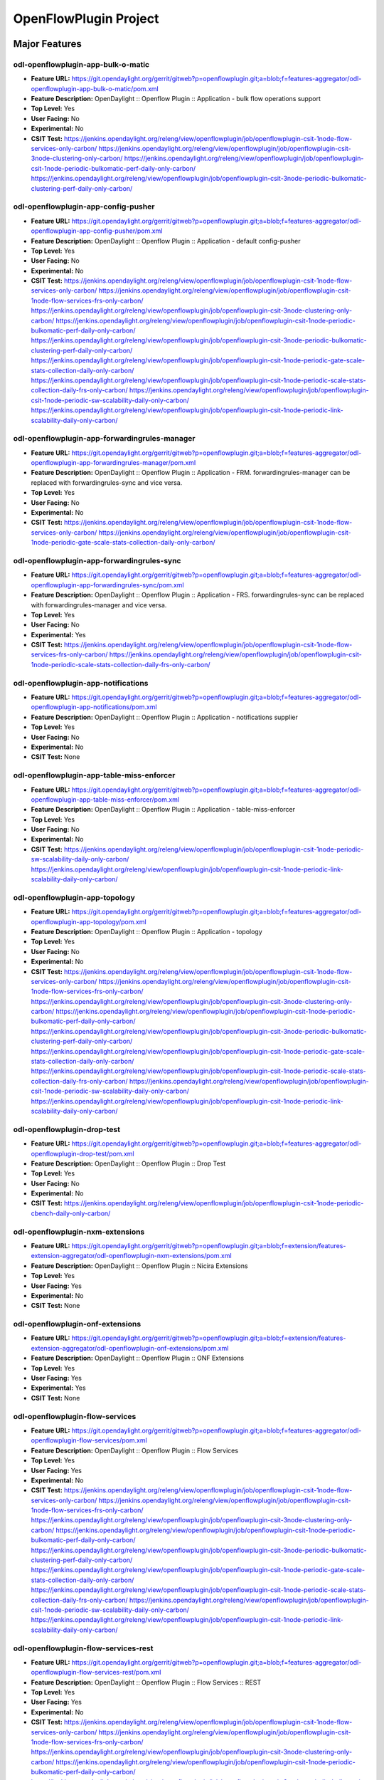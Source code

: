 ======================
OpenFlowPlugin Project
======================

Major Features
==============

odl-openflowplugin-app-bulk-o-matic
-----------------------------------

* **Feature URL:** https://git.opendaylight.org/gerrit/gitweb?p=openflowplugin.git;a=blob;f=features-aggregator/odl-openflowplugin-app-bulk-o-matic/pom.xml
* **Feature Description:** OpenDaylight :: Openflow Plugin :: Application -  bulk flow operations support
* **Top Level:** Yes
* **User Facing:** No
* **Experimental:** No
* **CSIT Test:**
  https://jenkins.opendaylight.org/releng/view/openflowplugin/job/openflowplugin-csit-1node-flow-services-only-carbon/
  https://jenkins.opendaylight.org/releng/view/openflowplugin/job/openflowplugin-csit-3node-clustering-only-carbon/
  https://jenkins.opendaylight.org/releng/view/openflowplugin/job/openflowplugin-csit-1node-periodic-bulkomatic-perf-daily-only-carbon/
  https://jenkins.opendaylight.org/releng/view/openflowplugin/job/openflowplugin-csit-3node-periodic-bulkomatic-clustering-perf-daily-only-carbon/

odl-openflowplugin-app-config-pusher
------------------------------------

* **Feature URL:** https://git.opendaylight.org/gerrit/gitweb?p=openflowplugin.git;a=blob;f=features-aggregator/odl-openflowplugin-app-config-pusher/pom.xml
* **Feature Description:** OpenDaylight :: Openflow Plugin :: Application - default config-pusher
* **Top Level:** Yes
* **User Facing:** No
* **Experimental:** No
* **CSIT Test:**
  https://jenkins.opendaylight.org/releng/view/openflowplugin/job/openflowplugin-csit-1node-flow-services-only-carbon/
  https://jenkins.opendaylight.org/releng/view/openflowplugin/job/openflowplugin-csit-1node-flow-services-frs-only-carbon/
  https://jenkins.opendaylight.org/releng/view/openflowplugin/job/openflowplugin-csit-3node-clustering-only-carbon/
  https://jenkins.opendaylight.org/releng/view/openflowplugin/job/openflowplugin-csit-1node-periodic-bulkomatic-perf-daily-only-carbon/
  https://jenkins.opendaylight.org/releng/view/openflowplugin/job/openflowplugin-csit-3node-periodic-bulkomatic-clustering-perf-daily-only-carbon/
  https://jenkins.opendaylight.org/releng/view/openflowplugin/job/openflowplugin-csit-1node-periodic-gate-scale-stats-collection-daily-only-carbon/
  https://jenkins.opendaylight.org/releng/view/openflowplugin/job/openflowplugin-csit-1node-periodic-scale-stats-collection-daily-frs-only-carbon/
  https://jenkins.opendaylight.org/releng/view/openflowplugin/job/openflowplugin-csit-1node-periodic-sw-scalability-daily-only-carbon/
  https://jenkins.opendaylight.org/releng/view/openflowplugin/job/openflowplugin-csit-1node-periodic-link-scalability-daily-only-carbon/

odl-openflowplugin-app-forwardingrules-manager
----------------------------------------------

* **Feature URL:** https://git.opendaylight.org/gerrit/gitweb?p=openflowplugin.git;a=blob;f=features-aggregator/odl-openflowplugin-app-forwardingrules-manager/pom.xml
* **Feature Description:** OpenDaylight :: Openflow Plugin :: Application - FRM. forwardingrules-manager can be replaced with forwardingrules-sync and vice versa.
* **Top Level:** Yes
* **User Facing:** No
* **Experimental:** No
* **CSIT Test:**
  https://jenkins.opendaylight.org/releng/view/openflowplugin/job/openflowplugin-csit-1node-flow-services-only-carbon/
  https://jenkins.opendaylight.org/releng/view/openflowplugin/job/openflowplugin-csit-1node-periodic-gate-scale-stats-collection-daily-only-carbon/

odl-openflowplugin-app-forwardingrules-sync
-------------------------------------------

* **Feature URL:** https://git.opendaylight.org/gerrit/gitweb?p=openflowplugin.git;a=blob;f=features-aggregator/odl-openflowplugin-app-forwardingrules-sync/pom.xml
* **Feature Description:** OpenDaylight :: Openflow Plugin :: Application - FRS. forwardingrules-sync can be replaced with forwardingrules-manager and vice versa.
* **Top Level:** Yes
* **User Facing:** No
* **Experimental:** Yes
* **CSIT Test:**
  https://jenkins.opendaylight.org/releng/view/openflowplugin/job/openflowplugin-csit-1node-flow-services-frs-only-carbon/
  https://jenkins.opendaylight.org/releng/view/openflowplugin/job/openflowplugin-csit-1node-periodic-scale-stats-collection-daily-frs-only-carbon/

odl-openflowplugin-app-notifications
------------------------------------

* **Feature URL:** https://git.opendaylight.org/gerrit/gitweb?p=openflowplugin.git;a=blob;f=features-aggregator/odl-openflowplugin-app-notifications/pom.xml
* **Feature Description:** OpenDaylight :: Openflow Plugin :: Application - notifications supplier
* **Top Level:** Yes
* **User Facing:** No
* **Experimental:** No
* **CSIT Test:**
  None

odl-openflowplugin-app-table-miss-enforcer
------------------------------------------

* **Feature URL:** https://git.opendaylight.org/gerrit/gitweb?p=openflowplugin.git;a=blob;f=features-aggregator/odl-openflowplugin-app-table-miss-enforcer/pom.xml
* **Feature Description:** OpenDaylight :: Openflow Plugin :: Application - table-miss-enforcer
* **Top Level:** Yes
* **User Facing:** No
* **Experimental:** No
* **CSIT Test:**
  https://jenkins.opendaylight.org/releng/view/openflowplugin/job/openflowplugin-csit-1node-periodic-sw-scalability-daily-only-carbon/
  https://jenkins.opendaylight.org/releng/view/openflowplugin/job/openflowplugin-csit-1node-periodic-link-scalability-daily-only-carbon/

odl-openflowplugin-app-topology
-------------------------------

* **Feature URL:** https://git.opendaylight.org/gerrit/gitweb?p=openflowplugin.git;a=blob;f=features-aggregator/odl-openflowplugin-app-topology/pom.xml
* **Feature Description:** OpenDaylight :: Openflow Plugin :: Application - topology
* **Top Level:** Yes
* **User Facing:** No
* **Experimental:** No
* **CSIT Test:**
  https://jenkins.opendaylight.org/releng/view/openflowplugin/job/openflowplugin-csit-1node-flow-services-only-carbon/
  https://jenkins.opendaylight.org/releng/view/openflowplugin/job/openflowplugin-csit-1node-flow-services-frs-only-carbon/
  https://jenkins.opendaylight.org/releng/view/openflowplugin/job/openflowplugin-csit-3node-clustering-only-carbon/
  https://jenkins.opendaylight.org/releng/view/openflowplugin/job/openflowplugin-csit-1node-periodic-bulkomatic-perf-daily-only-carbon/
  https://jenkins.opendaylight.org/releng/view/openflowplugin/job/openflowplugin-csit-3node-periodic-bulkomatic-clustering-perf-daily-only-carbon/
  https://jenkins.opendaylight.org/releng/view/openflowplugin/job/openflowplugin-csit-1node-periodic-gate-scale-stats-collection-daily-only-carbon/
  https://jenkins.opendaylight.org/releng/view/openflowplugin/job/openflowplugin-csit-1node-periodic-scale-stats-collection-daily-frs-only-carbon/
  https://jenkins.opendaylight.org/releng/view/openflowplugin/job/openflowplugin-csit-1node-periodic-sw-scalability-daily-only-carbon/
  https://jenkins.opendaylight.org/releng/view/openflowplugin/job/openflowplugin-csit-1node-periodic-link-scalability-daily-only-carbon/

odl-openflowplugin-drop-test
----------------------------

* **Feature URL:** https://git.opendaylight.org/gerrit/gitweb?p=openflowplugin.git;a=blob;f=features-aggregator/odl-openflowplugin-drop-test/pom.xml
* **Feature Description:** OpenDaylight :: Openflow Plugin :: Drop Test
* **Top Level:** Yes
* **User Facing:** No
* **Experimental:** No
* **CSIT Test:**
  https://jenkins.opendaylight.org/releng/view/openflowplugin/job/openflowplugin-csit-1node-periodic-cbench-daily-only-carbon/

odl-openflowplugin-nxm-extensions
---------------------------------

* **Feature URL:** https://git.opendaylight.org/gerrit/gitweb?p=openflowplugin.git;a=blob;f=extension/features-extension-aggregator/odl-openflowplugin-nxm-extensions/pom.xml
* **Feature Description:** OpenDaylight :: Openflow Plugin :: Nicira Extensions
* **Top Level:** Yes
* **User Facing:** Yes
* **Experimental:** No
* **CSIT Test:**
  None

odl-openflowplugin-onf-extensions
---------------------------------

* **Feature URL:** https://git.opendaylight.org/gerrit/gitweb?p=openflowplugin.git;a=blob;f=extension/features-extension-aggregator/odl-openflowplugin-onf-extensions/pom.xml
* **Feature Description:** OpenDaylight :: Openflow Plugin :: ONF Extensions
* **Top Level:** Yes
* **User Facing:** Yes
* **Experimental:** Yes
* **CSIT Test:**
  None

odl-openflowplugin-flow-services
--------------------------------

* **Feature URL:** https://git.opendaylight.org/gerrit/gitweb?p=openflowplugin.git;a=blob;f=features-aggregator/odl-openflowplugin-flow-services/pom.xml
* **Feature Description:** OpenDaylight :: Openflow Plugin :: Flow Services
* **Top Level:** Yes
* **User Facing:** Yes
* **Experimental:** No
* **CSIT Test:**
  https://jenkins.opendaylight.org/releng/view/openflowplugin/job/openflowplugin-csit-1node-flow-services-only-carbon/
  https://jenkins.opendaylight.org/releng/view/openflowplugin/job/openflowplugin-csit-1node-flow-services-frs-only-carbon/
  https://jenkins.opendaylight.org/releng/view/openflowplugin/job/openflowplugin-csit-3node-clustering-only-carbon/
  https://jenkins.opendaylight.org/releng/view/openflowplugin/job/openflowplugin-csit-1node-periodic-bulkomatic-perf-daily-only-carbon/
  https://jenkins.opendaylight.org/releng/view/openflowplugin/job/openflowplugin-csit-3node-periodic-bulkomatic-clustering-perf-daily-only-carbon/
  https://jenkins.opendaylight.org/releng/view/openflowplugin/job/openflowplugin-csit-1node-periodic-gate-scale-stats-collection-daily-only-carbon/
  https://jenkins.opendaylight.org/releng/view/openflowplugin/job/openflowplugin-csit-1node-periodic-scale-stats-collection-daily-frs-only-carbon/
  https://jenkins.opendaylight.org/releng/view/openflowplugin/job/openflowplugin-csit-1node-periodic-sw-scalability-daily-only-carbon/
  https://jenkins.opendaylight.org/releng/view/openflowplugin/job/openflowplugin-csit-1node-periodic-link-scalability-daily-only-carbon/

odl-openflowplugin-flow-services-rest
-------------------------------------

* **Feature URL:** https://git.opendaylight.org/gerrit/gitweb?p=openflowplugin.git;a=blob;f=features-aggregator/odl-openflowplugin-flow-services-rest/pom.xml
* **Feature Description:** OpenDaylight :: Openflow Plugin :: Flow Services :: REST
* **Top Level:** Yes
* **User Facing:** Yes
* **Experimental:** No
* **CSIT Test:**
  https://jenkins.opendaylight.org/releng/view/openflowplugin/job/openflowplugin-csit-1node-flow-services-only-carbon/
  https://jenkins.opendaylight.org/releng/view/openflowplugin/job/openflowplugin-csit-1node-flow-services-frs-only-carbon/
  https://jenkins.opendaylight.org/releng/view/openflowplugin/job/openflowplugin-csit-3node-clustering-only-carbon/
  https://jenkins.opendaylight.org/releng/view/openflowplugin/job/openflowplugin-csit-1node-periodic-bulkomatic-perf-daily-only-carbon/
  https://jenkins.opendaylight.org/releng/view/openflowplugin/job/openflowplugin-csit-3node-periodic-bulkomatic-clustering-perf-daily-only-carbon/
  https://jenkins.opendaylight.org/releng/view/openflowplugin/job/openflowplugin-csit-1node-periodic-gate-scale-stats-collection-daily-only-carbon/
  https://jenkins.opendaylight.org/releng/view/openflowplugin/job/openflowplugin-csit-1node-periodic-scale-stats-collection-daily-frs-only-carbon/
  https://jenkins.opendaylight.org/releng/view/openflowplugin/job/openflowplugin-csit-1node-periodic-sw-scalability-daily-only-carbon/
  https://jenkins.opendaylight.org/releng/view/openflowplugin/job/openflowplugin-csit-1node-periodic-link-scalability-daily-only-carbon/

odl-openflowplugin-flow-services-ui
-----------------------------------

* **Feature URL:** https://git.opendaylight.org/gerrit/gitweb?p=openflowplugin.git;a=blob;f=features-aggregator/odl-openflowplugin-flow-services-ui/pom.xml
* **Feature Description:** OpenDaylight :: Openflow Plugin :: Flow Services :: UI
* **Top Level:** Yes
* **User Facing:** Yes
* **Experimental:** No
* **CSIT Test:**
  https://jenkins.opendaylight.org/releng/view/openflowplugin/job/openflowplugin-csit-1node-flow-services-only-carbon/
  https://jenkins.opendaylight.org/releng/view/openflowplugin/job/openflowplugin-csit-1node-flow-services-frs-only-carbon/
  https://jenkins.opendaylight.org/releng/view/openflowplugin/job/openflowplugin-csit-3node-clustering-only-carbon/
  https://jenkins.opendaylight.org/releng/view/openflowplugin/job/openflowplugin-csit-1node-periodic-bulkomatic-perf-daily-only-carbon/
  https://jenkins.opendaylight.org/releng/view/openflowplugin/job/openflowplugin-csit-3node-periodic-bulkomatic-clustering-perf-daily-only-carbon/
  https://jenkins.opendaylight.org/releng/view/openflowplugin/job/openflowplugin-csit-1node-periodic-gate-scale-stats-collection-daily-only-carbon/
  https://jenkins.opendaylight.org/releng/view/openflowplugin/job/openflowplugin-csit-1node-periodic-scale-stats-collection-daily-frs-only-carbon/
  https://jenkins.opendaylight.org/releng/view/openflowplugin/job/openflowplugin-csit-1node-periodic-sw-scalability-daily-only-carbon/
  https://jenkins.opendaylight.org/releng/view/openflowplugin/job/openflowplugin-csit-1node-periodic-link-scalability-daily-only-carbon/

odl-openflowplugin-nsf-model
----------------------------

* **Feature URL:** https://git.opendaylight.org/gerrit/gitweb?p=openflowplugin.git;a=blob;f=features-aggregator/odl-openflowplugin-nsf-model/pom.xml
* **Feature Description:** OpenDaylight :: OpenflowPlugin :: NSF :: Model
* **Top Level:** Yes
* **User Facing:** No
* **Experimental:** No
* **CSIT Test:**
  https://jenkins.opendaylight.org/releng/view/openflowplugin/job/openflowplugin-csit-1node-flow-services-only-carbon/
  https://jenkins.opendaylight.org/releng/view/openflowplugin/job/openflowplugin-csit-1node-flow-services-frs-only-carbon/
  https://jenkins.opendaylight.org/releng/view/openflowplugin/job/openflowplugin-csit-3node-clustering-only-carbon/
  https://jenkins.opendaylight.org/releng/view/openflowplugin/job/openflowplugin-csit-1node-periodic-bulkomatic-perf-daily-only-carbon/
  https://jenkins.opendaylight.org/releng/view/openflowplugin/job/openflowplugin-csit-3node-periodic-bulkomatic-clustering-perf-daily-only-carbon/
  https://jenkins.opendaylight.org/releng/view/openflowplugin/job/openflowplugin-csit-1node-periodic-gate-scale-stats-collection-daily-only-carbon/
  https://jenkins.opendaylight.org/releng/view/openflowplugin/job/openflowplugin-csit-1node-periodic-scale-stats-collection-daily-frs-only-carbon/
  https://jenkins.opendaylight.org/releng/view/openflowplugin/job/openflowplugin-csit-1node-periodic-sw-scalability-daily-only-carbon/
  https://jenkins.opendaylight.org/releng/view/openflowplugin/job/openflowplugin-csit-1node-periodic-link-scalability-daily-only-carbon/

odl-openflowplugin-southbound
-----------------------------

* **Feature URL:** https://git.opendaylight.org/gerrit/gitweb?p=openflowplugin.git;a=blob;f=features-aggregator/odl-openflowplugin-southbound/pom.xml
* **Feature Description:** OpenDaylight :: Openflow Plugin :: Li southbound API implementation
* **Top Level:** Yes
* **User Facing:** No
* **Experimental:** No
* **CSIT Test:**
  https://jenkins.opendaylight.org/releng/view/openflowplugin/job/openflowplugin-csit-1node-flow-services-only-carbon/
  https://jenkins.opendaylight.org/releng/view/openflowplugin/job/openflowplugin-csit-1node-flow-services-frs-only-carbon/
  https://jenkins.opendaylight.org/releng/view/openflowplugin/job/openflowplugin-csit-3node-clustering-only-carbon/
  https://jenkins.opendaylight.org/releng/view/openflowplugin/job/openflowplugin-csit-1node-periodic-bulkomatic-perf-daily-only-carbon/
  https://jenkins.opendaylight.org/releng/view/openflowplugin/job/openflowplugin-csit-3node-periodic-bulkomatic-clustering-perf-daily-only-carbon/
  https://jenkins.opendaylight.org/releng/view/openflowplugin/job/openflowplugin-csit-1node-periodic-gate-scale-stats-collection-daily-only-carbon/
  https://jenkins.opendaylight.org/releng/view/openflowplugin/job/openflowplugin-csit-1node-periodic-scale-stats-collection-daily-frs-only-carbon/
  https://jenkins.opendaylight.org/releng/view/openflowplugin/job/openflowplugin-csit-1node-periodic-sw-scalability-daily-only-carbon/
  https://jenkins.opendaylight.org/releng/view/openflowplugin/job/openflowplugin-csit-1node-periodic-link-scalability-daily-only-carbon/

Documentation
=============

* **User Guide(s):**

  * `OpenFlowPlugin User Guide <http://docs.opendaylight.org/en/latest/user-guide/openflow-plugin-project-user-guide.html>`_

* **Developer Guide(s):**

  * `OpenFlowPlugin Developer Guide <http://docs.opendaylight.org/en/latest/developer-guide/openflow-plugin-project-developer-guide.html>`_

Security Considerations
=======================

* Do you have any external interfaces other than RESTCONF? No

* Other security issues?
  Same as in previous releases (TLS support was added in the Helium release - is disabled by default)

Quality Assurance
=================

* `Link to Sonar Report <https://sonar.opendaylight.org/overview?id=org.opendaylight.openflowplugin%3Aopenflowplugin-aggregator>`_ (73.8)
* `Link to CSIT Jobs <https://jenkins.opendaylight.org/releng/view/openflowplugin/>`_

Migration
---------

* Is is possible migrate from the previous release? If so, how?
  Yes. `single-layer-serialization needs to be disabled <https://wiki.opendaylight.org/view/OpenDaylight_OpenFlow_Plugin:OF13%2B_Single_Layer_Serialization#Enabling.2FDisabling_Single_Layer_Serialization>`
  in order to achieve same functionality as in previous release.

Compatibility
-------------

* Is this release compatible with the previous release? Yes
* Any API changes? No changes in the yang models from previous release
* Any configuration changes? Other than addition of `single-layer-serialization <https://wiki.opendaylight.org/view/OpenDaylight_OpenFlow_Plugin:OF13%2B_Single_Layer_Serialization>` configuration parameter there were no changes.

Bugs Fixed
----------

* List of bugs fixed since the previous release
  https://bugs.opendaylight.org/buglist.cgi?chfieldfrom=2016-08-09&chfieldto=2017-05-25&list_id=78767&product=openflowplugin&query_format=advanced&resolution=FIXED

Known Issues
------------

* List key known issues with workarounds
  None
* `Link to Open Bugs <https://bugs.opendaylight.org/buglist.cgi?bug_severity=blocker&bug_severity=critical&bug_severity=major&bug_severity=normal&bug_severity=minor&bug_severity=trivial&bug_status=UNCONFIRMED&bug_status=CONFIRMED&bug_status=IN_PROGRESS&bug_status=WAITING_FOR_REVIEW&component=General&list_id=78939&product=openflowplugin&query_format=advanced&resolution=--->`_

End-of-life
===========

* List of features/APIs which are EOLed, deprecated, and/or removed in this
  Beryllium design (a.k.a. Helium design) was deprecated in Boron and projects were moved to the Boron (a.k.a. Lithium) design. All new Boron development in Carbon was on the Boron design only - and future development will only be on the Boron design going forward.

Standards
=========

OpenFlow versions:
* [https://www.opennetworking.org/images/stories/downloads/sdn-resources/onf-specifications/openflow/openflow-spec-v1.3.2.pdf OpenFlow1.3.2]
* [https://www.opennetworking.org/images/stories/downloads/sdn-resources/onf-specifications/openflow/openflow-spec-v1.0.0.pdf OpenFlow1.0.0]

Release Mechanics
=================

* `Link to release plan <https://wiki.opendaylight.org/view/OpenDaylight_OpenFlow_Plugin:Carbon_Release_Plan>`_
